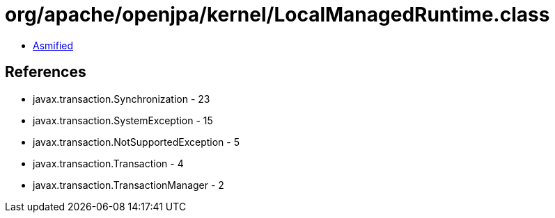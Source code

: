 = org/apache/openjpa/kernel/LocalManagedRuntime.class

 - link:LocalManagedRuntime-asmified.java[Asmified]

== References

 - javax.transaction.Synchronization - 23
 - javax.transaction.SystemException - 15
 - javax.transaction.NotSupportedException - 5
 - javax.transaction.Transaction - 4
 - javax.transaction.TransactionManager - 2
